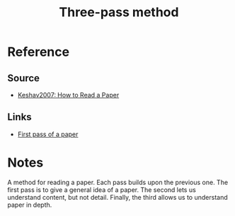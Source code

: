 #+TITLE: Three-pass method
#+ROAM_TAGS: literature paper

* Reference
** Source
- [[file:20200611122432-how_to_read_a_paper.org][Keshav2007: How to Read a Paper]]
** Links
- [[file:20200611122940-first_pass_of_a_paper.org][First pass of a paper]]

* Notes
A method for reading a paper. Each pass builds upon the previous one. The first
pass is to give a general idea of a paper. The second lets us understand
content, but not detail. Finally, the third allows us to understand paper in
depth.
